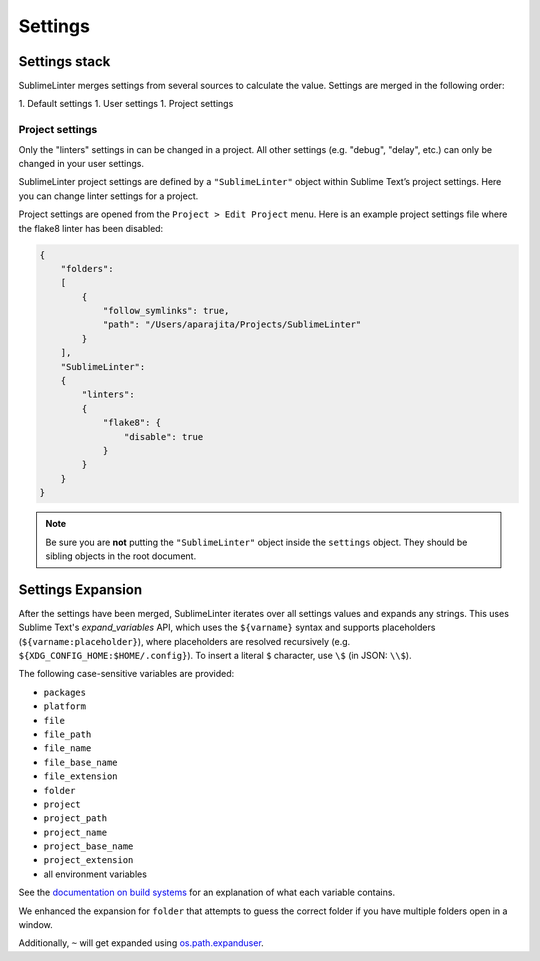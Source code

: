 Settings
========

Settings stack
--------------
SublimeLinter merges settings from several sources to calculate the value. Settings are merged in the following order:

1. Default settings
1. User settings
1. Project settings


Project settings
~~~~~~~~~~~~~~~~
Only the "linters" settings in can be changed in a project.
All other settings (e.g. "debug", "delay", etc.) can only be changed in your user settings.

SublimeLinter project settings are defined by a ``"SublimeLinter"`` object within Sublime Text’s project settings. Here you can change linter settings for a project.

Project settings are opened from the ``Project > Edit Project`` menu. Here is an example project settings file where the flake8 linter has been disabled:

.. code-block:: json

    {
        "folders":
        [
            {
                "follow_symlinks": true,
                "path": "/Users/aparajita/Projects/SublimeLinter"
            }
        ],
        "SublimeLinter":
        {
            "linters":
            {
                "flake8": {
                    "disable": true
                }
            }
        }
    }

.. note::

    Be sure you are **not** putting the ``"SublimeLinter"`` object inside the ``settings`` object. They should be sibling objects in the root document.


.. _settings-expansion:

Settings Expansion
------------------
After the settings have been merged, SublimeLinter iterates over all settings values and expands any strings.
This uses Sublime Text's `expand_variables` API, which uses the ``${varname}`` syntax and supports placeholders (``${varname:placeholder}``), where placeholders are resolved recursively (e.g. ``${XDG_CONFIG_HOME:$HOME/.config}``).
To insert a literal ``$`` character, use ``\$`` (in JSON: ``\\$``).

The following case-sensitive variables are provided:

- ``packages``
- ``platform``
- ``file``
- ``file_path``
- ``file_name``
- ``file_base_name``
- ``file_extension``
- ``folder``
- ``project``
- ``project_path``
- ``project_name``
- ``project_base_name``
- ``project_extension``
- all environment variables

See the `documentation on build systems <https://www.sublimetext.com/docs/3/build_systems.html#variables>`_ for an explanation of what each variable contains.

We enhanced the expansion for ``folder`` that attempts to guess the correct folder if you have multiple folders open in a window.

Additionally, ``~`` will get expanded using `os.path.expanduser <https://docs.python.org/3/library/os.path.html#os.path.expanduser>`_.

